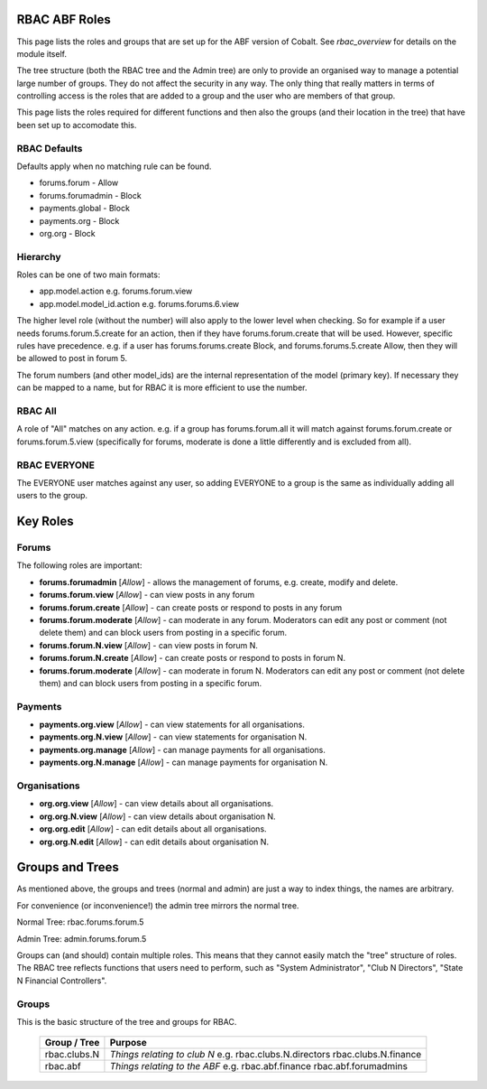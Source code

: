 .. _rbac_ABF_Roles:


.. image:: images/cobalt.jpg
 :width: 300
 :alt: Cobalt Chemical Symbol

RBAC ABF Roles
==============

This page lists the roles and groups that are set up for the ABF version
of Cobalt. See `rbac_overview` for details on the module itself.

The tree structure (both the RBAC tree and the Admin tree) are only to
provide an organised way to manage a potential large number of groups.
They do not affect the security in any way. The only thing that really matters
in terms of controlling access is the roles that are added to a group and the
user who are members of that group.

This page lists the roles required for different functions and then also
the groups (and their location in the tree) that have been set up to accomodate
this.

RBAC Defaults
-------------

Defaults apply when no matching rule can be found.

* forums.forum - Allow
* forums.forumadmin - Block
* payments.global - Block
* payments.org - Block
* org.org - Block

Hierarchy
---------

Roles can be one of two main formats:

* app.model.action e.g. forums.forum.view
* app.model.model_id.action e.g. forums.forums.6.view

The higher level role (without the number) will also apply to the lower level
when checking. So for example if a user needs forums.forum.5.create for an
action, then if they have forums.forum.create that will be used. However,
specific rules have precedence. e.g. if a user has forums.forums.create Block,
and forums.forums.5.create Allow, then they will be allowed to post in forum 5.

The forum numbers (and other model_ids) are the internal representation of the
model (primary key). If necessary they can be mapped to a name, but for RBAC
it is more efficient to use the number.

RBAC All
--------

A role of "All" matches on any action. e.g. if a group has forums.forum.all
it will match against forums.forum.create or forums.forum.5.view (specifically for
forums, moderate is done a little differently and is excluded from all).

RBAC EVERYONE
-------------

The EVERYONE user matches against any user, so adding EVERYONE to a group is
the same as individually adding all users to the group.

Key Roles
=========

Forums
------

The following roles are important:

* **forums.forumadmin** [*Allow*] - allows the management of forums, e.g. create, modify and
  delete.

* **forums.forum.view** [*Allow*] - can view posts in any forum

* **forums.forum.create** [*Allow*] - can create posts or respond to posts in any forum

* **forums.forum.moderate** [*Allow*] - can moderate in any forum. Moderators can
  edit any post or comment (not delete them) and can block users from posting
  in a specific forum.

* **forums.forum.N.view** [*Allow*] - can view posts in forum N.

* **forums.forum.N.create** [*Allow*] - can create posts or respond to posts in forum N.

* **forums.forum.moderate** [*Allow*] - can moderate in forum N. Moderators can
  edit any post or comment (not delete them) and can block users from posting
  in a specific forum.

Payments
--------

* **payments.org.view** [*Allow*] - can view statements for all organisations.

* **payments.org.N.view** [*Allow*] - can view statements for organisation N.

* **payments.org.manage** [*Allow*] - can manage payments for all organisations.

* **payments.org.N.manage** [*Allow*] - can manage payments for organisation N.

Organisations
-------------

* **org.org.view** [*Allow*] - can view details about all organisations.

* **org.org.N.view** [*Allow*] - can view details about organisation N.

* **org.org.edit** [*Allow*] - can edit details about all organisations.

* **org.org.N.edit** [*Allow*] - can edit details about organisation N.

Groups and Trees
================

As mentioned above, the groups and trees (normal and admin) are just a way to index
things, the names are arbitrary.

For convenience (or inconvenience!) the admin tree mirrors the normal tree.

Normal Tree: rbac.forums.forum.5

Admin Tree: admin.forums.forum.5

Groups can (and should) contain multiple roles. This means that they cannot
easily match the "tree" structure of roles. The RBAC tree reflects functions
that users need to perform, such as "System Administrator", "Club N Directors",
"State N Financial Controllers".

Groups
------

This is the basic structure of the tree and groups for RBAC.

  +------------------------+-----------------------------------------+
  | Group / Tree           | Purpose                                 |
  +========================+=========================================+
  | rbac.clubs.N           | *Things relating to club N*             |
  |                        | e.g. rbac.clubs.N.directors             |
  |                        | rbac.clubs.N.finance                    |
  +------------------------+-----------------------------------------+
  | rbac.abf               | *Things relating to the ABF*            |
  |                        | e.g. rbac.abf.finance                   |
  |                        | rbac.abf.forumadmins                    |
  +------------------------+-----------------------------------------+
